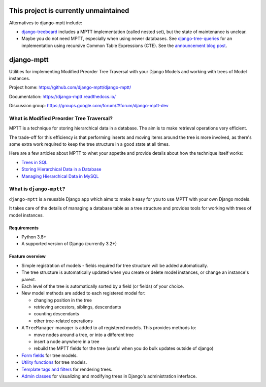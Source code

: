 ==========================================
**This project is currently unmaintained**
==========================================

Alternatives to django-mptt include:

* `django-treebeard <https://pypi.org/project/django-treebeard/>`_ includes a MPTT
  implementation (called nested set), but the state of maintenance is unclear.
* Maybe you do not need MPTT, especially when using newer databases. See
  `django-tree-queries <https://github.com/matthiask/django-tree-queries>`_ for an
  implementation using recursive Common Table Expressions (CTE). See the
  `announcement blog post <https://406.ch/writing/django-tree-queries/>`__.


===========
django-mptt
===========

Utilities for implementing Modified Preorder Tree Traversal with your
Django Models and working with trees of Model instances.

.. image:: https://secure.travis-ci.org/django-mptt/django-mptt.svg?branch=master
    :alt: Build Status
    :target: https://travis-ci.org/django-mptt/django-mptt

Project home: https://github.com/django-mptt/django-mptt/

Documentation: https://django-mptt.readthedocs.io/

Discussion group: https://groups.google.com/forum/#!forum/django-mptt-dev

What is Modified Preorder Tree Traversal?
=========================================

MPTT is a technique for storing hierarchical data in a database. The aim is to
make retrieval operations very efficient.

The trade-off for this efficiency is that performing inserts and moving
items around the tree is more involved, as there's some extra work
required to keep the tree structure in a good state at all times.

Here are a few articles about MPTT to whet your appetite and provide
details about how the technique itself works:

* `Trees in SQL`_
* `Storing Hierarchical Data in a Database`_
* `Managing Hierarchical Data in MySQL`_

.. _`Trees in SQL`: https://www.ibase.ru/files/articles/programming/dbmstrees/sqltrees.html
.. _`Storing Hierarchical Data in a Database`: https://www.sitepoint.com/hierarchical-data-database/
.. _`Managing Hierarchical Data in MySQL`: http://mikehillyer.com/articles/managing-hierarchical-data-in-mysql/

What is ``django-mptt``?
========================

``django-mptt`` is a reusable Django app which aims to make it easy for you
to use MPTT with your own Django models.

It takes care of the details of managing a database table as a tree
structure and provides tools for working with trees of model instances.

Requirements
------------

* Python 3.8+
* A supported version of Django (currently 3.2+)

Feature overview
----------------

* Simple registration of models - fields required for tree structure will be
  added automatically.

* The tree structure is automatically updated when you create or delete
  model instances, or change an instance's parent.

* Each level of the tree is automatically sorted by a field (or fields) of your
  choice.

* New model methods are added to each registered model for:

  * changing position in the tree
  * retrieving ancestors, siblings, descendants
  * counting descendants
  * other tree-related operations

* A ``TreeManager`` manager is added to all registered models. This provides
  methods to:

  * move nodes around a tree, or into a different tree
  * insert a node anywhere in a tree
  * rebuild the MPTT fields for the tree (useful when you do bulk updates
    outside of django)

* `Form fields`_ for tree models.

* `Utility functions`_ for tree models.

* `Template tags and filters`_ for rendering trees.

* `Admin classes`_ for visualizing and modifying trees in Django's administration
  interface.

.. _`Form fields`: https://django-mptt.readthedocs.io/en/latest/forms.html
.. _`Utility functions`: https://django-mptt.readthedocs.io/en/latest/utilities.html
.. _`Template tags and filters`: https://django-mptt.readthedocs.io/en/latest/templates.html
.. _`Admin classes`: https://django-mptt.readthedocs.io/en/latest/admin.html
